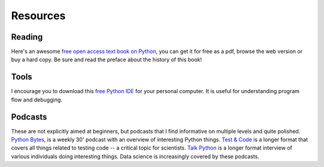 *********
Resources
*********

.. todo:: Find some youtube channels and other learning python resources

Reading
=======

Here's an awesome |text_book|_, you can get it for free as a pdf, browse the web version or buy a hard copy. Be sure and read the preface about the history of this book!

Tools
=====

I encourage you to download this `free Python IDE`_ for your personal computer. It is useful for understanding program flow and debugging.

.. _`free Python IDE`: https://wingware.com/downloads/wingide-personal

Podcasts
========

These are not explicitly aimed at beginners, but podcasts that I find informative on multiple levels and quite polished. |python_bytes|_, is a weekly 30' podcast with an overview of interesting Python things. |test_n_code|_ is a longer format that covers all things related to testing code -- a critical topic for scientists. |talkpython|_ is a longer format interview of various individuals doing interesting things. Data science is increasingly covered by these podcasts.

.. |python_bytes| replace:: Python Bytes
.. _python_bytes: https://pythonbytes.fm
.. |test_n_code| replace:: Test & Code
.. _test_n_code: https://testandcode.com
.. |talkpython| replace:: Talk Python
.. _talkpython: https://talkpython.fm/home
.. |text_book| replace:: free open access text book on Python
.. _text_book: http://greenteapress.com/wp/think-python-2e/
